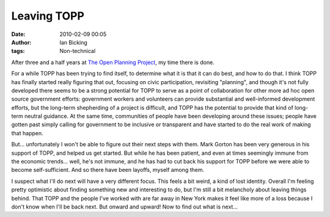 Leaving TOPP
############
:date: 2010-02-09 00:05
:author: Ian Bicking
:tags: Non-technical

After three and a half years at `The Open Planning Project <http://openplans.org>`_, my time there is done.

For a while TOPP has been trying to find itself, to determine what it is that it can do best, and how to do that.  I think TOPP has finally started really figuring that out, focusing on civic participation, revisiting "planning", and though it's not fully developed there seems to be a strong potential for TOPP to serve as a point of collaboration for other more ad hoc open source government efforts: government workers and volunteers can provide substantial and well-informed development efforts, but the long-term shepherding of a project is difficult, and TOPP has the potential to provide that kind of long-term neutral guidance.  At the same time, communities of people have been developing around these issues; people have gotten past simply calling for government to be inclusive or transparent and have started to do the real work of making that happen.

But... unfortunately I won't be able to figure out their next steps with them.  Mark Gorton has been very generous in his support of TOPP, and helped us get started.  But while he has been patient, and even at times seemingly immune from the economic trends... well, he's not immune, and he has had to cut back his support for TOPP before we were able to become self-sufficient.  And so there have been layoffs, myself among them.

I suspect what I'll do next will have a very different focus.  This feels a bit weird, a kind of lost identity.  Overall I'm feeling pretty optimistic about finding something new and interesting to do, but I'm still a bit melancholy about leaving things behind.  That TOPP and the people I've worked with are far away in New York makes it feel like more of a loss because I don't know when I'll be back next.  But onward and upward!  Now to find out what is next...
